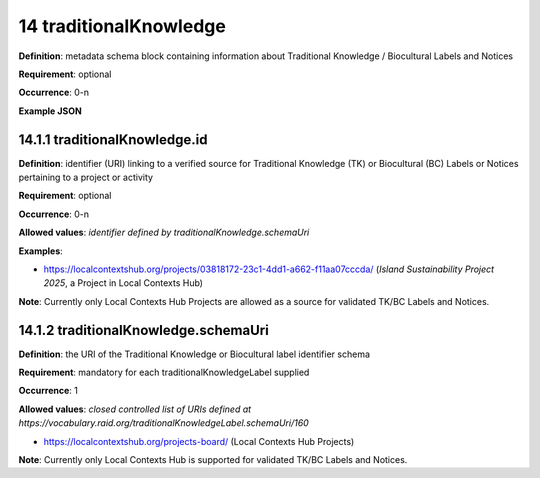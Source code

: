 .. autosummary::
   :toctree: generated

.. _14-traditionalKnowledge:

14 traditionalKnowledge
=======================

**Definition**: metadata schema block containing information about Traditional Knowledge / Biocultural Labels and Notices

**Requirement**: optional

**Occurrence**: 0-n

**Example JSON**

.. _14.1-traditionalKnowledge.id:

14.1.1 traditionalKnowledge.id
^^^^^^^^^^^^^^^^^^^^^^^^^^^^^^

**Definition**: identifier (URI) linking to a verified source for Traditional Knowledge (TK) or Biocultural (BC) Labels or Notices pertaining to a project or activity

**Requirement**: optional

**Occurrence**: 0-n

**Allowed values**: *identifier defined by traditionalKnowledge.schemaUri*

**Examples**:

* https://localcontextshub.org/projects/03818172-23c1-4dd1-a662-f11aa07cccda/ (`Island Sustainability Project 2025`, a Project in Local Contexts Hub) 

**Note**: Currently only Local Contexts Hub Projects are allowed as a source for validated TK/BC Labels and Notices.

.. _14.1.2-traditionalKnowledgeLabel.schemaUri:

14.1.2 traditionalKnowledge.schemaUri
^^^^^^^^^^^^^^^^^^^^^^^^^^^^^^^^^^^^^

**Definition**: the URI of the Traditional Knowledge or Biocultural label identifier schema

**Requirement**: mandatory for each traditionalKnowledgeLabel supplied

**Occurrence**: 1

**Allowed values**: *closed controlled list of URIs defined at https://vocabulary.raid.org/traditionalKnowledgeLabel.schemaUri/160*

* https://localcontextshub.org/projects-board/ (Local Contexts Hub Projects)

**Note**: Currently only Local Contexts Hub is supported for validated TK/BC Labels and Notices. 
